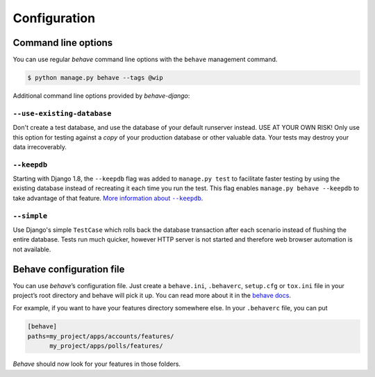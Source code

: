 Configuration
=============

Command line options
--------------------

You can use regular *behave* command line options with the ``behave``
management command.

.. code-block:: console

    $ python manage.py behave --tags @wip

Additional command line options provided by *behave-django*:

``--use-existing-database``
***************************

Don't create a test database, and use the database of your default runserver
instead. USE AT YOUR OWN RISK! Only use this option for testing against a
*copy* of your production database or other valuable data. Your tests may
destroy your data irrecoverably.

``--keepdb``
************

Starting with Django 1.8, the ``--keepdb`` flag was added to ``manage.py test``
to facilitate faster testing by using the existing database instead of
recreating it each time you run the test. This flag enables
``manage.py behave --keepdb`` to take advantage of that feature.
|keepdb docs|_.

``--simple``
************

Use Django's simple ``TestCase`` which rolls back the database transaction
after each scenario instead of flushing the entire database. Tests run much
quicker, however HTTP server is not started and therefore web browser
automation is not available.

Behave configuration file
-------------------------

You can use *behave*’s configuration file.  Just create a ``behave.ini``,
``.behaverc``, ``setup.cfg`` or ``tox.ini`` file in your project’s root
directory and behave will pick it up.  You can read more about it in the
`behave docs`_.

For example, if you want to have your features directory somewhere else.
In your ``.behaverc`` file, you can put

.. code-block:: ini

    [behave]
    paths=my_project/apps/accounts/features/
          my_project/apps/polls/features/

*Behave* should now look for your features in those folders.


.. |keepdb docs| replace:: More information about ``--keepdb``
.. _keepdb docs: https://docs.djangoproject.com/en/stable/topics/testing/overview/#the-test-database
.. _behave docs: https://behave.readthedocs.io/en/latest/behave.html#configuration-files
